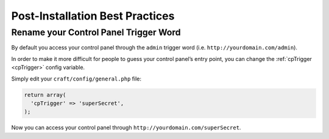 Post-Installation Best Practices
================================

Rename your Control Panel Trigger Word
--------------------------------------

By default you access your control panel through the ``admin`` trigger word (i.e. ``http://yourdomain.com/admin``).

In order to make it more difficult for people to guess your control panel’s entry point, you can change the :ref:`cpTrigger <cpTrigger>` config variable.

Simply edit your ``craft/config/general.php`` file:

.. code-block:: php

	return array(
	  'cpTrigger' => 'superSecret',
	);

Now you can access your control panel through ``http://yourdomain.com/superSecret``.
